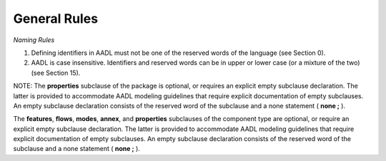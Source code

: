 General Rules
=============


*Naming Rules*

1. Defining identifiers in AADL must not be one of the reserved words of
   the language (see Section 0).

2. AADL is case insensitive. Identifiers and reserved words can be in upper or lower case
   (or a mixture of the two) (see Section 15).

   
   
NOTE: The **properties** subclause of the package is optional, or
requires an explicit empty subclause declaration. The latter is provided
to accommodate AADL modeling guidelines that require explicit
documentation of empty subclauses. An empty subclause declaration
consists of the reserved word of the subclause and a none statement (
**none ;** ).


The **features**, **flows**, **modes**, **annex**, and
**properties** subclauses of the component type are optional, or require
an explicit empty subclause declaration. The latter is provided to
accommodate AADL modeling guidelines that require explicit documentation
of empty subclauses. An empty subclause declaration consists of the
reserved word of the subclause and a none statement ( **none ;** ).
